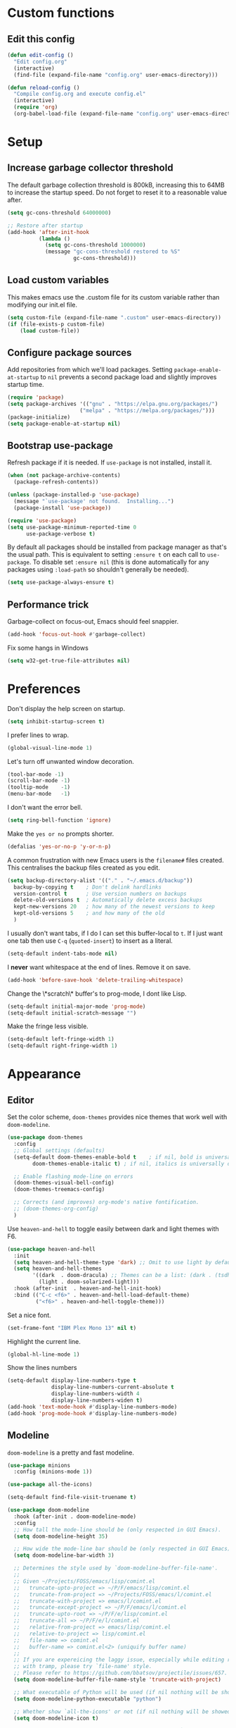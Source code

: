 * Custom functions
** Edit this config

#+BEGIN_SRC emacs-lisp
  (defun edit-config ()
    "Edit config.org"
    (interactive)
    (find-file (expand-file-name "config.org" user-emacs-directory)))

  (defun reload-config ()
    "Compile config.org and execute config.el"
    (interactive)
    (require 'org)
    (org-babel-load-file (expand-file-name "config.org" user-emacs-directory)))
#+END_SRC

* Setup
** Increase garbage collector threshold

The default garbage collection threshold is 800kB, increasing this to 64MB to increase the startup speed.
Do not forget to reset it to a reasonable value after.

#+BEGIN_SRC emacs-lisp
  (setq gc-cons-threshold 64000000)

  ;; Restore after startup
  (add-hook 'after-init-hook
            (lambda ()
              (setq gc-cons-threshold 1000000)
              (message "gc-cons-threshold restored to %S"
                       gc-cons-threshold)))
#+END_SRC

** Load custom variables

This makes emacs use the .custom file for its custom variable rather than modifying our init.el file.

#+BEGIN_SRC emacs-lisp
  (setq custom-file (expand-file-name ".custom" user-emacs-directory))
  (if (file-exists-p custom-file)
      (load custom-file))
#+END_SRC

** Configure package sources

Add repositories from which we'll load packages. Setting =package-enable-at-startup= to =nil= prevents a second package load and slightly improves startup time.

#+BEGIN_SRC emacs-lisp
  (require 'package)
  (setq package-archives '(("gnu" . "https://elpa.gnu.org/packages/")
                         ("melpa" . "https://melpa.org/packages/")))
  (package-initialize)
  (setq package-enable-at-startup nil)
#+END_SRC

** Bootstrap use-package

Refresh package if it is needed.
If =use-package= is not installed, install it.

#+BEGIN_SRC emacs-lisp
  (when (not package-archive-contents)
    (package-refresh-contents))

  (unless (package-installed-p 'use-package)
    (message "`use-package' not found.  Installing...")
    (package-install 'use-package))

  (require 'use-package)
  (setq use-package-minimum-reported-time 0
        use-package-verbose t)
#+END_SRC

By default all packages should be installed from package manager as that's the usual path. This is equivalent to setting =:ensure t= on each call to =use-package=. To disable set =:ensure nil= (this is done automatically for any packages using =:load-path= so shouldn't generally be needed).

#+BEGIN_SRC emacs-lisp
  (setq use-package-always-ensure t)
#+END_SRC

** Performance trick

Garbage-collect on focus-out, Emacs should feel snappier.

#+BEGIN_SRC emacs-lisp
     (add-hook 'focus-out-hook #'garbage-collect)
#+END_SRC

Fix some hangs in Windows

#+BEGIN_SRC emacs-lisp
     (setq w32-get-true-file-attributes nil)
#+END_SRC

* Preferences

Don't display the help screen on startup.

#+BEGIN_SRC emacs-lisp
  (setq inhibit-startup-screen t)
#+END_SRC

I prefer lines to wrap.

#+BEGIN_SRC emacs-lisp
  (global-visual-line-mode 1)
#+END_SRC

Let's turn off unwanted window decoration.

#+BEGIN_SRC emacs-lisp
  (tool-bar-mode -1)
  (scroll-bar-mode -1)
  (tooltip-mode    -1)
  (menu-bar-mode   -1)
#+END_SRC

I don't want the error bell.

#+BEGIN_SRC emacs-lisp
  (setq ring-bell-function 'ignore)
#+END_SRC

Make the =yes or no= prompts shorter.

#+BEGIN_SRC emacs-lisp
  (defalias 'yes-or-no-p 'y-or-n-p)
#+END_SRC

A common frustration with new Emacs users is the =filename#= files created. This centralises the backup files created as you edit.

#+BEGIN_SRC emacs-lisp
  (setq backup-directory-alist '(("." . "~/.emacs.d/backup"))
    backup-by-copying t    ; Don't delink hardlinks
    version-control t      ; Use version numbers on backups
    delete-old-versions t  ; Automatically delete excess backups
    kept-new-versions 20   ; how many of the newest versions to keep
    kept-old-versions 5    ; and how many of the old
    )
#+END_SRC

I usually don't want tabs, if I do I can set this buffer-local to =t=. If I just want one tab then use =C-q= (=quoted-insert=) to insert as a literal.

#+BEGIN_SRC emacs-lisp
  (setq-default indent-tabs-mode nil)
#+END_SRC

I *never* want whitespace at the end of lines. Remove it on save.

#+BEGIN_SRC emacs-lisp
  (add-hook 'before-save-hook 'delete-trailing-whitespace)
#+END_SRC

Change the \*scratch\* buffer's to prog-mode, I dont like Lisp.

#+BEGIN_SRC emacs-lisp
  (setq-default initial-major-mode 'prog-mode)
  (setq-default initial-scratch-message "")
#+END_SRC

Make the fringe less visible.

#+BEGIN_SRC emacs-lisp
  (setq-default left-fringe-width 1)
  (setq-default right-fringe-width 1)
#+END_SRC

* Appearance
** Editor

Set the color scheme, =doom-themes= provides nice themes that work well with =doom-modeline=.

#+BEGIN_SRC emacs-lisp
     (use-package doom-themes
       :config
       ;; Global settings (defaults)
       (setq-default doom-themes-enable-bold t    ; if nil, bold is universally disabled
             doom-themes-enable-italic t) ; if nil, italics is universally disabled

       ;; Enable flashing mode-line on errors
       (doom-themes-visual-bell-config)
       (doom-themes-treemacs-config)

       ;; Corrects (and improves) org-mode's native fontification.
       ;; (doom-themes-org-config)
       )
#+END_SRC

Use =heaven-and-hell= to toggle easily between dark and light themes with F6.

#+BEGIN_SRC emacs-lisp
  (use-package heaven-and-hell
    :init
    (setq heaven-and-hell-theme-type 'dark) ;; Omit to use light by default
    (setq heaven-and-hell-themes
          '((dark  . doom-dracula) ;; Themes can be a list: (dark . (tsdh-dark wombat))
            (light . doom-solarized-light)))
    :hook (after-init  . heaven-and-hell-init-hook)
    :bind (("C-c <f6>" . heaven-and-hell-load-default-theme)
           ("<f6>" . heaven-and-hell-toggle-theme)))
#+END_SRC

Set a nice font.

#+BEGIN_SRC emacs-lisp
  (set-frame-font "IBM Plex Mono 13" nil t)
#+END_SRC

Highlight the current line.

#+BEGIN_SRC emacs-lisp
     (global-hl-line-mode 1)
#+END_SRC

Show the lines numbers

#+BEGIN_SRC emacs-lisp
     (setq-default display-line-numbers-type t
                   display-line-numbers-current-absolute t
                   display-line-numbers-width 4
                   display-line-numbers-widen t)
     (add-hook 'text-mode-hook #'display-line-numbers-mode)
     (add-hook 'prog-mode-hook #'display-line-numbers-mode)
#+END_SRC


** Modeline

=doom-modeline= is a pretty and fast modeline.

#+BEGIN_SRC emacs-lisp
     (use-package minions
       :config (minions-mode 1))

     (use-package all-the-icons)

     (setq-default find-file-visit-truename t)

     (use-package doom-modeline
       :hook (after-init . doom-modeline-mode)
       :config
       ;; How tall the mode-line should be (only respected in GUI Emacs).
       (setq doom-modeline-height 35)

       ;; How wide the mode-line bar should be (only respected in GUI Emacs).
       (setq doom-modeline-bar-width 3)

       ;; Determines the style used by `doom-modeline-buffer-file-name'.
       ;;
       ;; Given ~/Projects/FOSS/emacs/lisp/comint.el
       ;;   truncate-upto-project => ~/P/F/emacs/lisp/comint.el
       ;;   truncate-from-project => ~/Projects/FOSS/emacs/l/comint.el
       ;;   truncate-with-project => emacs/l/comint.el
       ;;   truncate-except-project => ~/P/F/emacs/l/comint.el
       ;;   truncate-upto-root => ~/P/F/e/lisp/comint.el
       ;;   truncate-all => ~/P/F/e/l/comint.el
       ;;   relative-from-project => emacs/lisp/comint.el
       ;;   relative-to-project => lisp/comint.el
       ;;   file-name => comint.el
       ;;   buffer-name => comint.el<2> (uniquify buffer name)
       ;;
       ;; If you are expereicing the laggy issue, especially while editing remote files
       ;; with tramp, please try `file-name' style.
       ;; Please refer to https://github.com/bbatsov/projectile/issues/657.
       (setq doom-modeline-buffer-file-name-style 'truncate-with-project)

       ;; What executable of Python will be used (if nil nothing will be showed).
       (setq doom-modeline-python-executable "python")

       ;; Whether show `all-the-icons' or not (if nil nothing will be showed).
       (setq doom-modeline-icon t)

       ;; Whether show the icon for major mode. It respects `doom-modeline-icon'.
       (setq doom-modeline-major-mode-icon t)

       ;; Display color icons for `major-mode'. It respects `all-the-icons-color-icons'.
       (setq doom-modeline-major-mode-color-icon t)

       ;; Whether display minor modes or not. Non-nil to display in mode-line.
       (setq doom-modeline-minor-modes t)

       ;; If non-nil, a word count will be added to the selection-info modeline segment.
       (setq doom-modeline-enable-word-count t)

       ;; If non-nil, only display one number for checker information if applicable.
       (setq doom-modeline-checker-simple-format t)

       ;; Whether display perspective name or not. Non-nil to display in mode-line.
       (setq doom-modeline-persp-name t)

       ;; Whether display `lsp' state or not. Non-nil to display in mode-line.
       (setq doom-modeline-lsp t)

       ;; Whether display github notifications or not. Requires `ghub` package.
       (setq doom-modeline-github nil)

       ;; The interval of checking github.
       (setq doom-modeline-github-interval (* 30 60))

       ;; Whether display environment version or not.
       (setq doom-modeline-version nil)

       ;; Whether display mu4e notifications or not. Requires `mu4e-alert' package.
       (setq doom-modeline-mu4e nil)
       )
#+END_SRC

Show the column number on the modeline

#+BEGIN_SRC emacs-lisp
  (column-number-mode 1)
#+END_SRC

* Interface
** Completion popup

Display the completion list in a popup.

#+BEGIN_SRC emacs-lisp
     (use-package company
       :diminish
       :custom
       (company-begin-commands '(self-insert-command))
       (company-idle-delay .1)
       (company-minimum-prefix-length 2)
       (company-show-numbers t)
       (company-tooltip-align-annotations 't)
       (company-tng-configure-default)
       (global-company-mode t))
#+END_SRC

** Error reporting

Use flycheck to have better errors reports.

#+BEGIN_SRC emacs-lisp
  (use-package flycheck)
#+END_SRC

** Evil mode

Evil-mode emulates Vim in Emacs.

#+BEGIN_SRC emacs-lisp
  (use-package evil
    :init
    (setq evil-want-integration t) ;; required by evil-collection
    (setq evil-want-keybinding nil) ;; required by evil-collection
    (setq evil-search-module 'evil-search)
    (setq evil-ex-complete-emacs-commands nil)
    (setq evil-vsplit-window-right t) ;; like vim's 'splitright'
    (setq evil-split-window-below t) ;; like vim's 'splitbelow'
    (setq evil-shift-round nil)
    (setq evil-want-C-u-scroll t)
    :config
    (evil-mode 1))

  ;; remap Escape to something else to quit insert mode
  (use-package evil-escape
    :after evil
    :init
    (setq-default evil-escape-delay 0.2)
    (setq-default evil-escape-unordered-key-sequence t)
    (setq-default evil-escape-key-sequence "jk")
    (evil-escape-mode))


  ;; vim-like keybindings everywhere in emacs
  (use-package evil-collection
    :after evil
    :config
    (evil-collection-init))

  ;; gc operator, like vim-commentary
  (use-package evil-commentary
    :after evil)

  ;; visual hints while editing
  (use-package evil-goggles
    :after evil
    :config
    (setq evil-goggles-duration 0.1)
    (evil-goggles-use-diff-faces)
    (evil-goggles-mode))

  ;; like vim-surround
  (use-package evil-surround
    :after evil
    :init
    (evil-define-key 'operator global-map "s" 'evil-surround-edit)
    (evil-define-key 'operator global-map "S" 'evil-Surround-edit)
    (evil-define-key 'visual global-map "S" 'evil-surround-region)
    (evil-define-key 'visual global-map "gS" 'evil-Surround-region))
#+END_SRC

** Command completion

=smart M-x= suggests =M-x= commands based on recency and frequency. I don't tend to use it directly but =counsel= uses it to order suggestions.

#+BEGIN_SRC emacs-lisp
  (use-package smex)
#+END_SRC

=ivy= is a generic completion framework which uses the minibuffer. Turning on =ivy-mode= enables replacement of lots of built in =ido= functionality.

#+BEGIN_SRC emacs-lisp
  (use-package ivy
    :diminish ivy-mode
    :config
    (ivy-mode t))

  (use-package all-the-icons-ivy
    :after all-the-icons
    :custom (all-the-icons-ivy-file-commands '(counsel-dired-jump
                                               counsel-find-file
                                               counsel-file-jump
                                               counsel-find-library
                                               counsel-git
                                               counsel-projectile-find-dir
                                               counsel-projectile-find-file
                                               counsel-recentf))
    :config
    (all-the-icons-ivy-setup))
#+END_SRC

By default =ivy= starts filters with =^=. I don't normally want that and can easily type it manually when I do.

#+BEGIN_SRC emacs-lisp
  (setq-default ivy-initial-inputs-alist nil)
#+END_SRC

=counsel= is a collection of =ivy= enhanced versions of common Emacs commands. I haven't bound much as =ivy-mode= takes care of most things.

#+BEGIN_SRC emacs-lisp
  (use-package counsel)
#+END_SRC

=swiper= is an =ivy= enhanced version of isearch.

#+BEGIN_SRC emacs-lisp
  (use-package swiper)
#+END_SRC

=hydra= presents menus for =ivy= commands.

#+BEGIN_SRC emacs-lisp
  (use-package ivy-hydra
    :after ivy)
#+END_SRC

** Suggest next key

Suggest next keys to me based on currently entered key combination.

#+BEGIN_SRC emacs-lisp
  (use-package which-key
    :diminish which-key-mode
    :config
    (add-hook 'after-init-hook 'which-key-mode))
#+END_SRC

** Better undo

=undo-tree= visualises undo history as a tree for easy navigation.

#+BEGIN_SRC emacs-lisp
  (use-package undo-tree
    :diminish global-undo-tree-mode
    :config
    (global-undo-tree-mode 1))
#+END_SRC

** Scrolling

#+BEGIN_SRC emacs-lisp
  ;;; Scrolling.
  ;; Good speed and allow scrolling through large images (pixel-scroll).
  ;; Note: Scroll lags when point must be moved but increasing the number
  ;;       of lines that point moves in pixel-scroll.el ruins large image
  ;;       scrolling. So unfortunately I think we'll just have to live with
  ;;       this.
  (pixel-scroll-mode)
  (setq-default pixel-dead-time 0) ; Never go back to the old scrolling behaviour.
  (setq-default pixel-resolution-fine-flag t) ; Scroll by number of pixels instead of lines (t = frame-char-height pixels).
  (setq-default mouse-wheel-scroll-amount '(1)) ; Distance in pixel-resolution to scroll each mouse wheel event.
  (setq-default mouse-wheel-progressive-speed nil) ; Progressive speed is too fast for me.
#+END_SRC

** Distraction free

#+BEGIN_SRC emacs-lisp
     (use-package olivetti
       :config
       (setq olivetti-hide-mode-line t))
#+END_SRC

** Org mode

#+BEGIN_SRC emacs-lisp
     (use-package org
       :mode ("\\.org\\'" . org-mode)
       :custom
       (org-return-follows-link t)
       :custom-face
       (variable-pitch ((t (:family "ETBembo"))))
       (fixed-pitch ((t (:family "IBM Plex Mono"))))
       (org-document-title ((t (:weight bold :height 1.5))))
       (org-done ((t (:strike-through t :weight bold))))
       (org-headline-done ((t (:strike-through t))))
       (org-level-1 ((t (:weight bold :height 1.3 :background nil))))
       (org-level-2 ((t (:weight normal :height 1.2 :background nil))))
       (org-level-3 ((t (:weight normal :height 1.1 :background nil))))
       (org-image-actual-width '(600))
       :config
       (setq org-startup-indented t
             org-ellipsis " ⤵ " ;; folding symbol
             org-pretty-entities t
             org-hide-emphasis-markers t
             ;; show actually italicized text instead of /italicized text/
             org-agenda-block-separator ""
             org-fontify-whole-heading-line t
             org-fontify-done-headline t
             org-fontify-quote-and-verse-blocks t)
       (add-to-list 'org-structure-template-alist '("el" "#+BEGIN_SRC emacs-lisp :tangle yes?\n\n#+END_SRC")))
#+END_SRC

#+BEGIN_SRC emacs-lisp
     (add-hook 'org-mode-hook
               '(lambda ()
                  (setq line-spacing 0.2) ;; Add more line padding for readability
                  (variable-pitch-mode 1) ;; All fonts with variable pitch.
                  (olivetti-mode)
                  (olivetti-set-width 120)
                  (display-line-numbers-mode -1)
                  (mapc
                   (lambda (face) ;; Other fonts with fixed-pitch.
                     (set-face-attribute face nil :inherit 'fixed-pitch))
                   (list 'org-code
                         'org-link
                         'org-block
                         'org-table
                         'org-verbatim
                         'org-block-begin-line
                         'org-block-end-line
                         'org-meta-line
                         'org-document-info-keyword))))
#+END_SRC

Hide formatting characters

#+BEGIN_SRC emacs-lisp
  (setq-default org-hide-emphasis-markers t)
#+END_SRC

Display list with a bullet point

#+BEGIN_SRC emacs-lisp
  (font-lock-add-keywords 'org-mode
                          '(("^ *\\([-]\\) "
                             (0 (prog1 () (compose-region (match-beginning 1) (match-end 1) "•"))))))
#+END_SRC

Show bullet points for the header

#+BEGIN_SRC emacs-lisp
     (use-package org-bullets
       :config
       (setq org-bullets-bullet-list '(" ")) ;; no bullets, needs org-bullets package
       (add-hook 'org-mode-hook (lambda () (org-bullets-mode 1))))
#+END_SRC

** Tree view

#+BEGIN_SRC emacs-lisp
  (use-package treemacs
    :init
    (with-eval-after-load 'winum
      (define-key winum-keymap (kbd "M-0") #'treemacs-select-window))
    :config
    (progn
      (setq-default treemacs-collapse-dirs                 (if (executable-find "python") 3 0)
            treemacs-deferred-git-apply-delay      0.5
            treemacs-display-in-side-window        t
            treemacs-file-event-delay              5000
            treemacs-file-follow-delay             0.2
            treemacs-follow-after-init             t
            treemacs-git-command-pipe              ""
            treemacs-goto-tag-strategy             'refetch-index
            treemacs-indentation                   2
            treemacs-indentation-string            " "
            treemacs-is-never-other-window         nil
            treemacs-max-git-entries               5000
            treemacs-no-png-images                 nil
            treemacs-no-delete-other-windows       t
            treemacs-project-follow-cleanup        nil
            treemacs-persist-file                  (expand-file-name ".cache/treemacs-persist" user-emacs-directory)
            treemacs-recenter-distance             0.1
            treemacs-recenter-after-file-follow    nil
            treemacs-recenter-after-tag-follow     nil
            treemacs-recenter-after-project-jump   'always
            treemacs-recenter-after-project-expand 'on-distance
            treemacs-show-cursor                   nil
            treemacs-show-hidden-files             t
            treemacs-silent-filewatch              nil
            treemacs-silent-refresh                nil
            treemacs-sorting                       'alphabetic-desc
            treemacs-space-between-root-nodes      t
            treemacs-tag-follow-cleanup            t
            treemacs-tag-follow-delay              1.5
            treemacs-width                         35)

      ;; The default width and height of the icons is 22 pixels. If you are
      ;; using a Hi-DPI display, uncomment this to double the icon size.
      ;;(treemacs-resize-icons 44)

      (treemacs-follow-mode t)
      (treemacs-filewatch-mode t)
      (treemacs-fringe-indicator-mode t)
      (pcase (cons (not (null (executable-find "git")))
                   (not (null (executable-find "python3"))))
        (`(t . t)
         (treemacs-git-mode 'deferred))
        (`(t . _)
         (treemacs-git-mode 'simple))))
    :bind
    (:map global-map
          ("M-0"       . treemacs-select-window)
          ("C-x t 1"   . treemacs-delete-other-windows)
          ("C-x t t"   . treemacs)
          ("C-x t B"   . treemacs-bookmark)
          ("C-x t C-t" . treemacs-find-file)
          ("C-x t M-t" . treemacs-find-tag)))

  (use-package treemacs-evil
    :after treemacs evil)

  (use-package treemacs-projectile
    :after treemacs projectile)

  (use-package treemacs-icons-dired
    :after treemacs dired
    :config (treemacs-icons-dired-mode))

  (use-package treemacs-magit
    :after treemacs magit)
#+END_SRC

** Windows configs

Use =eyebrowse= to have windows configs (like workspaces in i3, or virtual desktops).

#+BEGIN_SRC emacs-lisp
  (use-package eyebrowse
    :config
    (eyebrowse-mode))
#+END_SRC

* Coding
** Parenthesis

Highlight parens etc. for improved readability.

#+BEGIN_SRC emacs-lisp
  (use-package rainbow-delimiters
    :config
    (add-hook 'prog-mode-hook #'rainbow-delimiters-mode))
#+END_SRC

** Project management

Projectile handles folders which are in version control.

#+BEGIN_SRC emacs-lisp
  (use-package projectile
    :config
    (projectile-mode))
#+END_SRC

Tell projectile to integrate with =ivy= for completion.

#+BEGIN_SRC emacs-lisp
  (setq projectile-completion-system 'ivy)
#+END_SRC

Add some extra completion options via integration with =counsel=. In particular this enables =C-c p SPC= for smart buffer / file search, and =C-c p s s= for search via =ag=.

There is no function for projectile-grep, but we could use =counsel-git-grep= which is similar. Should I bind that to =C-c p s g=?

#+BEGIN_SRC emacs-lisp
  (use-package counsel-projectile
    :config
    (add-hook 'after-init-hook 'counsel-projectile-mode))
#+END_SRC

** Fuzzy search

=fzf= is a fuzzy file finder which is very quick.

#+BEGIN_SRC emacs-lisp
  (use-package fzf)
#+END_SRC

** Git

Magit is an awesome interface to git. Summon it with `C-x g`.

#+BEGIN_SRC emacs-lisp
  (use-package magit)
#+END_SRC

Use evil keybindings for magit.

#+BEGIN_SRC emacs-lisp
  (use-package evil-magit
    :after magit
    :init
    (setq evil-magit-state 'normal
          evil-magit-use-z-for-folds t))
#+END_SRC

* Languages
** Find definitions/references

Use ivy-xref to replace the standard xref to find definitions and references

#+BEGIN_SRC emacs-lisp
  (use-package ivy-xref
    :init (setq xref-show-xrefs-function #'ivy-xref-show-xrefs))
#+END_SRC

** Use lsp client

#+BEGIN_SRC emacs-lisp
  (use-package lsp-mode
    :hook (prog-mode . lsp)
    :commands lsp
    :init
    (setq lsp-prefer-flymake nil))

  (use-package lsp-ui :commands lsp-ui-mode)
  (use-package company-lsp :commands company-lsp)
  (use-package lsp-treemacs :commands lsp-treemacs-errors-list)
  (use-package dap-mode)
  ;; (use-package dap-LANGUAGE) to load the dap adapter for your language
#+END_SRC

** Snippets

Use a snippet plugin for the lsp servers.

#+BEGIN_SRC emacs-lisp
  (use-package yasnippet)
  (use-package ivy-yasnippet)
#+END_SRC

** Rust major mode

#+BEGIN_SRC emacs-lisp
  (use-package rust-mode)
#+END_SRC

** C / C++ Configuration

Set the default formatting when formmating in emacs and indenting.

#+BEGIN_SRC emacs-lisp
  (setq c-default-style "bsd"
        c-basic-offset 4)
#+END_SRC

Use clang-format to format code.

#+BEGIN_SRC emacs-lisp
  (use-package clang-format)

  (defun clang-format-buffer-smart ()
    "Reformat buffer if .clang-format exists in the projectile root."
    (when (f-exists? (expand-file-name ".clang-format" (projectile-project-root)))
      (clang-format-buffer)))

  (fset 'c-indent-region 'clang-format-region)
#+END_SRC

Install a plugin for the language server =ccls=

#+BEGIN_SRC emacs-lisp
  (use-package ccls
    :after projectile
    :custom
    (ccls-args nil)
    (ccls-executable (executable-find "ccls"))
    (projectile-project-root-files-top-down-recurring
     (append '("compile_commands.json" ".ccls")
             projectile-project-root-files-top-down-recurring))
    :config (push ".ccls-cache" projectile-globally-ignored-directories))
#+END_SRC

Install some plugins to use cmake

#+BEGIN_SRC emacs-lisp
  (use-package cmake-mode
    :mode ("CMakeLists\\.txt\\'" "\\.cmake\\'"))

  (use-package cmake-font-lock
    :after (cmake-mode)
    :hook (cmake-mode . cmake-font-lock-activate))
#+END_SRC

** Python

Add support for =pyls=.


#+BEGIN_SRC emacs-lisp
  (lsp-register-client
   (make-lsp-client :new-connection (lsp-stdio-connection "pyls")
                    :major-modes '(python-mode)
                    :server-id 'pyls))
#+END_SRC

* Keybindings

Here are all the bindings of this config.

#+BEGIN_SRC emacs-lisp
  (use-package general
    :config
    ;; replace default emacs keybindings
    (general-define-key
     "C-s" 'counsel-grep-or-swiper ; search for string in current buffer
     "C-x C-f" 'counsel-find-file  ; C-x C-f use counsel-find-file
     "M-x" 'counsel-M-x            ; replace default M-x with ivy backend

     ;; Window configs shortcuts
     "M-q" 'eyebrowse-prev-window-config
     "M-w" 'eyebrowse-next-window-config
     "M-1" 'eyebrowse-switch-to-window-config-1
     "M-2" 'eyebrowse-switch-to-window-config-2
     "M-3" 'eyebrowse-switch-to-window-config-3
     "M-4" 'eyebrowse-switch-to-window-config-4
     "M-5" 'eyebrowse-switch-to-window-config-5
     )

    ;; define normal state keybindings
    (general-define-key
     :states '(normal visual emacs)
     :prefix "SPC"

     ;; simple command
     "/"   '(counsel-ag :which-key "find")
     "TAB" '(switch-to-other-buffer :which-key "prev buffer")
     "SPC" 'counsel-M-x

     ;; Config
     "c"   '(:ignore t :which-key "Config")
     "ce"  '(edit-config :which-key "edit")
     "cr"  '(reload-config :which-key "reload")

     ;; Project
     "p"   '(:ignore t :which-key "Project")
     "pp"  '(counsel-projectile-switch-project :which-key "switch project")
     "pb"  '(counsel-projectile-switch-to-buffer :which-key "switch buffer")
     "pf"  '(counsel-projectile-find-file :which-key "find file")
     "p/"  '(counsel-projectile-ag :which-key "find in project")
     "p."  '(projectile-find-file-dwim :which-key "browse project")
     "p."  '(projectile-find-file-dwim :which-key "browse project")
     "pc"  'projectile-compile-project

     ;; Buffer
     "b"   'counsel-ibuffer

     ;; Git
     "g"   '(:ignore t :which-key "Git")
     "gs"  '(magit-status :which-key "status")

     ;; Applications
     "a"   '(:ignore t :which-key "Applications")
     "ad"  'dired
     "at"  'treemacs)


    ;; define insert state key bindings
    (general-define-key
     "C-SPC"  'company-complete))
#+END_SRC
